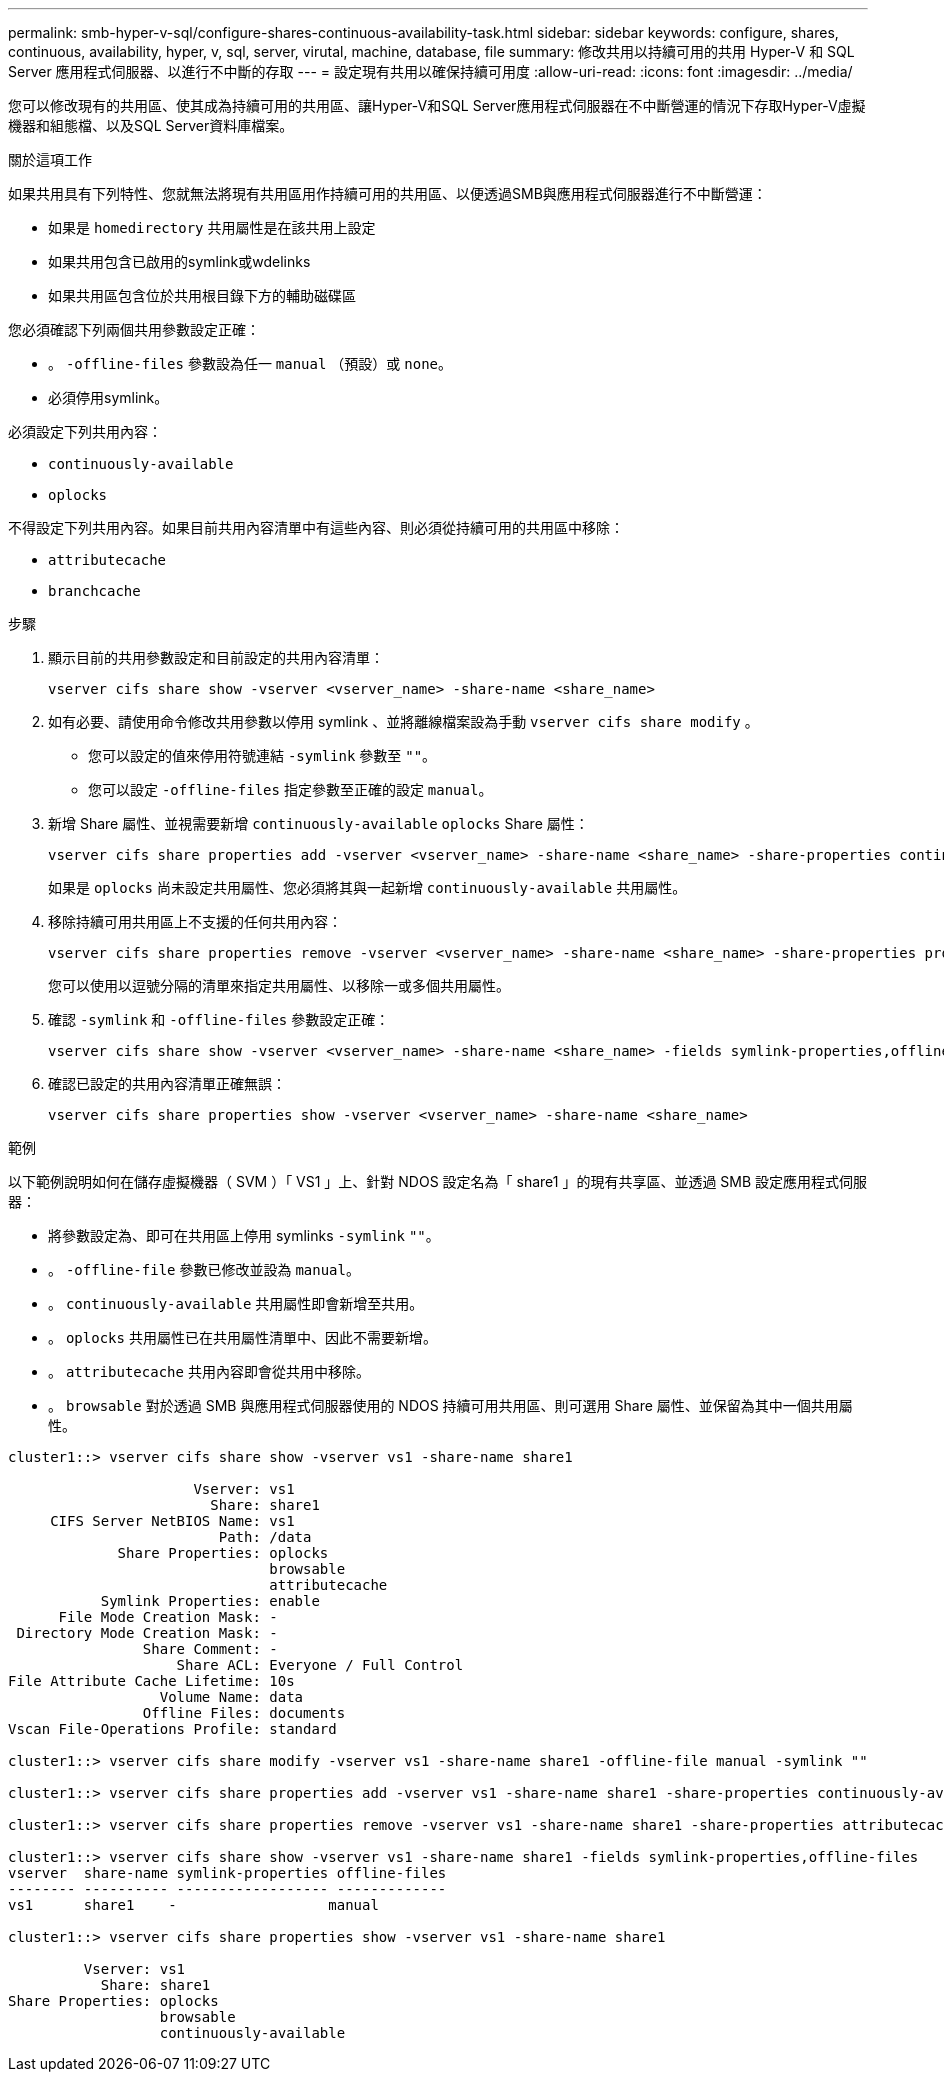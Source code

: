 ---
permalink: smb-hyper-v-sql/configure-shares-continuous-availability-task.html 
sidebar: sidebar 
keywords: configure, shares, continuous, availability, hyper, v, sql, server, virutal, machine, database, file 
summary: 修改共用以持續可用的共用 Hyper-V 和 SQL Server 應用程式伺服器、以進行不中斷的存取 
---
= 設定現有共用以確保持續可用度
:allow-uri-read: 
:icons: font
:imagesdir: ../media/


[role="lead"]
您可以修改現有的共用區、使其成為持續可用的共用區、讓Hyper-V和SQL Server應用程式伺服器在不中斷營運的情況下存取Hyper-V虛擬機器和組態檔、以及SQL Server資料庫檔案。

.關於這項工作
如果共用具有下列特性、您就無法將現有共用區用作持續可用的共用區、以便透過SMB與應用程式伺服器進行不中斷營運：

* 如果是 `homedirectory` 共用屬性是在該共用上設定
* 如果共用包含已啟用的symlink或wdelinks
* 如果共用區包含位於共用根目錄下方的輔助磁碟區


您必須確認下列兩個共用參數設定正確：

* 。 `-offline-files` 參數設為任一 `manual` （預設）或 `none`。
* 必須停用symlink。


必須設定下列共用內容：

* `continuously-available`
* `oplocks`


不得設定下列共用內容。如果目前共用內容清單中有這些內容、則必須從持續可用的共用區中移除：

* `attributecache`
* `branchcache`


.步驟
. 顯示目前的共用參數設定和目前設定的共用內容清單：
+
[source, cli]
----
vserver cifs share show -vserver <vserver_name> -share-name <share_name>
----
. 如有必要、請使用命令修改共用參數以停用 symlink 、並將離線檔案設為手動 `vserver cifs share modify` 。
+
** 您可以設定的值來停用符號連結 `-symlink` 參數至 `""`。
** 您可以設定 `-offline-files` 指定參數至正確的設定 `manual`。


. 新增 Share 屬性、並視需要新增 `continuously-available` `oplocks` Share 屬性：
+
[source, cli]
----
vserver cifs share properties add -vserver <vserver_name> -share-name <share_name> -share-properties continuously-available[,oplock]
----
+
如果是 `oplocks` 尚未設定共用屬性、您必須將其與一起新增 `continuously-available` 共用屬性。

. 移除持續可用共用區上不支援的任何共用內容：
+
[source, cli]
----
vserver cifs share properties remove -vserver <vserver_name> -share-name <share_name> -share-properties properties[,...]
----
+
您可以使用以逗號分隔的清單來指定共用屬性、以移除一或多個共用屬性。

. 確認 `-symlink` 和 `-offline-files` 參數設定正確：
+
[source, cli]
----
vserver cifs share show -vserver <vserver_name> -share-name <share_name> -fields symlink-properties,offline-files
----
. 確認已設定的共用內容清單正確無誤：
+
[source, cli]
----
vserver cifs share properties show -vserver <vserver_name> -share-name <share_name>
----


.範例
以下範例說明如何在儲存虛擬機器（ SVM ）「 VS1 」上、針對 NDOS 設定名為「 share1 」的現有共享區、並透過 SMB 設定應用程式伺服器：

* 將參數設定為、即可在共用區上停用 symlinks `-symlink` `""`。
* 。 `-offline-file` 參數已修改並設為 `manual`。
* 。 `continuously-available` 共用屬性即會新增至共用。
* 。 `oplocks` 共用屬性已在共用屬性清單中、因此不需要新增。
* 。 `attributecache` 共用內容即會從共用中移除。
* 。 `browsable` 對於透過 SMB 與應用程式伺服器使用的 NDOS 持續可用共用區、則可選用 Share 屬性、並保留為其中一個共用屬性。


[listing]
----
cluster1::> vserver cifs share show -vserver vs1 -share-name share1

                      Vserver: vs1
                        Share: share1
     CIFS Server NetBIOS Name: vs1
                         Path: /data
             Share Properties: oplocks
                               browsable
                               attributecache
           Symlink Properties: enable
      File Mode Creation Mask: -
 Directory Mode Creation Mask: -
                Share Comment: -
                    Share ACL: Everyone / Full Control
File Attribute Cache Lifetime: 10s
                  Volume Name: data
                Offline Files: documents
Vscan File-Operations Profile: standard

cluster1::> vserver cifs share modify -vserver vs1 -share-name share1 -offline-file manual -symlink ""

cluster1::> vserver cifs share properties add -vserver vs1 -share-name share1 -share-properties continuously-available

cluster1::> vserver cifs share properties remove -vserver vs1 -share-name share1 -share-properties attributecache

cluster1::> vserver cifs share show -vserver vs1 -share-name share1 -fields symlink-properties,offline-files
vserver  share-name symlink-properties offline-files
-------- ---------- ------------------ -------------
vs1      share1    -                  manual

cluster1::> vserver cifs share properties show -vserver vs1 -share-name share1

         Vserver: vs1
           Share: share1
Share Properties: oplocks
                  browsable
                  continuously-available
----